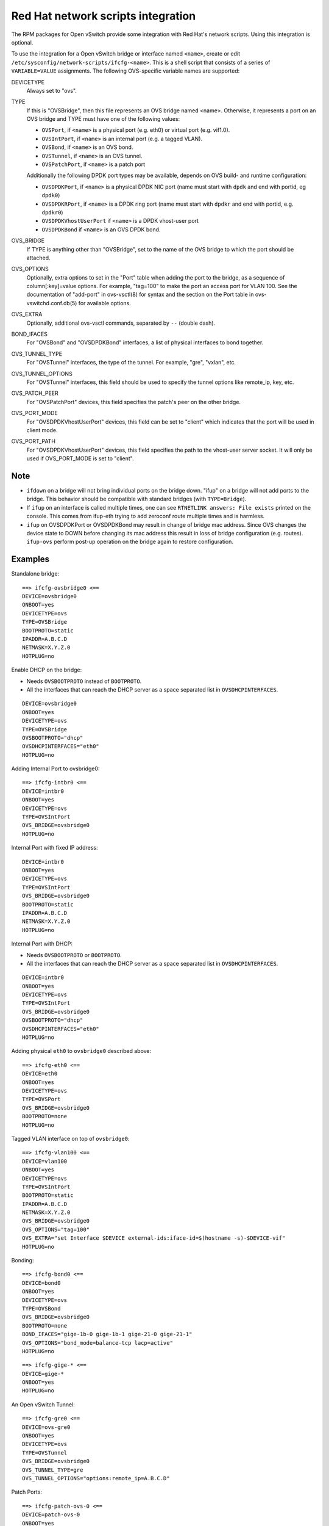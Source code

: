 ===================================
Red Hat network scripts integration
===================================

The RPM packages for Open vSwitch provide some integration with Red Hat's
network scripts.  Using this integration is optional.

To use the integration for a Open vSwitch bridge or interface named ``<name>``,
create or edit ``/etc/sysconfig/network-scripts/ifcfg-<name>``.  This is a
shell script that consists of a series of ``VARIABLE=VALUE`` assignments.  The
following OVS-specific variable names are supported:

DEVICETYPE
  Always set to "ovs".

TYPE
  If this is "OVSBridge", then this file represents an OVS bridge named <name>.
  Otherwise, it represents a port on an OVS bridge and TYPE must have one of
  the following values:

  * ``OVSPort``, if ``<name>`` is a physical port (e.g. eth0) or
    virtual port (e.g. vif1.0).

  * ``OVSIntPort``, if ``<name>`` is an internal port (e.g. a tagged
    VLAN).

  * ``OVSBond``, if ``<name>`` is an OVS bond.

  * ``OVSTunnel``, if ``<name>`` is an OVS tunnel.

  * ``OVSPatchPort``, if ``<name>`` is a patch port

  Additionally the following DPDK port types may be available, depends on OVS
  build- and runtime configuration:

  * ``OVSDPDKPort``, if ``<name>`` is a physical DPDK NIC port (name must start
    with ``dpdk`` and end with portid, eg ``dpdk0``)

  * ``OVSDPDKRPort``, if ``<name>`` is a DPDK ring port (name must start with
    ``dpdkr`` and end with portid, e.g. ``dpdkr0``)

  * ``OVSDPDKVhostUserPort`` if ``<name>`` is a DPDK vhost-user port

  * ``OVSDPDKBond`` if ``<name>`` is an OVS DPDK bond.

OVS_BRIDGE
  If TYPE is anything other than "OVSBridge", set to the name of the OVS bridge
  to which the port should be attached.

OVS_OPTIONS
  Optionally, extra options to set in the "Port" table when adding the port to
  the bridge, as a sequence of column[:key]=value options.  For example,
  "tag=100" to make the port an access port for VLAN 100.  See the
  documentation of "add-port" in ovs-vsctl(8) for syntax and the section on the
  Port table in ovs-vswitchd.conf.db(5) for available options.

OVS_EXTRA
  Optionally, additional ovs-vsctl commands, separated by ``--`` (double dash).

BOND_IFACES
  For "OVSBond" and "OVSDPDKBond" interfaces, a list of physical interfaces to
  bond together.

OVS_TUNNEL_TYPE
  For "OVSTunnel" interfaces, the type of the tunnel.  For example, "gre",
  "vxlan", etc.

OVS_TUNNEL_OPTIONS
  For "OVSTunnel" interfaces, this field should be used to specify the tunnel
  options like remote_ip, key, etc.

OVS_PATCH_PEER
  For "OVSPatchPort" devices, this field specifies the patch's peer on the
  other bridge.

OVS_PORT_MODE
  For "OVSDPDKVhostUserPort" devices, this field can be set to "client" which
  indicates that the port will be used in client mode.

OVS_PORT_PATH
  For "OVSDPDKVhostUserPort" devices, this field specifies the path to the
  vhost-user server socket.  It will only be used if OVS_PORT_MODE is set to
  "client".

Note
----

* ``ifdown`` on a bridge will not bring individual ports on the bridge down.
  "ifup" on a bridge will not add ports to the bridge.  This behavior should be
  compatible with standard bridges (with ``TYPE=Bridge``).

* If ``ifup`` on an interface is called multiple times, one can see ``RTNETLINK
  answers: File exists`` printed on the console. This comes from ifup-eth
  trying to add zeroconf route multiple times and is harmless.

* ``ifup`` on OVSDPDKPort or OVSDPDKBond may result in change of bridge mac address.
  Since OVS changes the device state to DOWN before changing its mac address this
  result in loss of bridge configuration (e.g. routes). ``ifup-ovs`` perform post-up
  operation on the bridge again to restore configuration.

Examples
--------

Standalone bridge:

::

    ==> ifcfg-ovsbridge0 <==
    DEVICE=ovsbridge0
    ONBOOT=yes
    DEVICETYPE=ovs
    TYPE=OVSBridge
    BOOTPROTO=static
    IPADDR=A.B.C.D
    NETMASK=X.Y.Z.0
    HOTPLUG=no

Enable DHCP on the bridge:

* Needs ``OVSBOOTPROTO`` instead of ``BOOTPROTO``.
* All the interfaces that can reach the DHCP server as a space separated list
  in ``OVSDHCPINTERFACES``.

::

    DEVICE=ovsbridge0
    ONBOOT=yes
    DEVICETYPE=ovs
    TYPE=OVSBridge
    OVSBOOTPROTO="dhcp"
    OVSDHCPINTERFACES="eth0"
    HOTPLUG=no


Adding Internal Port to ovsbridge0:

::

    ==> ifcfg-intbr0 <==
    DEVICE=intbr0
    ONBOOT=yes
    DEVICETYPE=ovs
    TYPE=OVSIntPort
    OVS_BRIDGE=ovsbridge0
    HOTPLUG=no

Internal Port with fixed IP address:

::

    DEVICE=intbr0
    ONBOOT=yes
    DEVICETYPE=ovs
    TYPE=OVSIntPort
    OVS_BRIDGE=ovsbridge0
    BOOTPROTO=static
    IPADDR=A.B.C.D
    NETMASK=X.Y.Z.0
    HOTPLUG=no

Internal Port with DHCP:

* Needs ``OVSBOOTPROTO`` or ``BOOTPROTO``.
* All the interfaces that can reach the DHCP server as a space separated list
  in ``OVSDHCPINTERFACES``.

::

    DEVICE=intbr0
    ONBOOT=yes
    DEVICETYPE=ovs
    TYPE=OVSIntPort
    OVS_BRIDGE=ovsbridge0
    OVSBOOTPROTO="dhcp"
    OVSDHCPINTERFACES="eth0"
    HOTPLUG=no

Adding physical ``eth0`` to ``ovsbridge0`` described above:

::

     ==> ifcfg-eth0 <==
     DEVICE=eth0
     ONBOOT=yes
     DEVICETYPE=ovs
     TYPE=OVSPort
     OVS_BRIDGE=ovsbridge0
     BOOTPROTO=none
     HOTPLUG=no

Tagged VLAN interface on top of ``ovsbridge0``:

::

    ==> ifcfg-vlan100 <==
    DEVICE=vlan100
    ONBOOT=yes
    DEVICETYPE=ovs
    TYPE=OVSIntPort
    BOOTPROTO=static
    IPADDR=A.B.C.D
    NETMASK=X.Y.Z.0
    OVS_BRIDGE=ovsbridge0
    OVS_OPTIONS="tag=100"
    OVS_EXTRA="set Interface $DEVICE external-ids:iface-id=$(hostname -s)-$DEVICE-vif"
    HOTPLUG=no

Bonding:

::

    ==> ifcfg-bond0 <==
    DEVICE=bond0
    ONBOOT=yes
    DEVICETYPE=ovs
    TYPE=OVSBond
    OVS_BRIDGE=ovsbridge0
    BOOTPROTO=none
    BOND_IFACES="gige-1b-0 gige-1b-1 gige-21-0 gige-21-1"
    OVS_OPTIONS="bond_mode=balance-tcp lacp=active"
    HOTPLUG=no

::

    ==> ifcfg-gige-* <==
    DEVICE=gige-*
    ONBOOT=yes
    HOTPLUG=no

An Open vSwitch Tunnel:

::

    ==> ifcfg-gre0 <==
    DEVICE=ovs-gre0
    ONBOOT=yes
    DEVICETYPE=ovs
    TYPE=OVSTunnel
    OVS_BRIDGE=ovsbridge0
    OVS_TUNNEL_TYPE=gre
    OVS_TUNNEL_OPTIONS="options:remote_ip=A.B.C.D"

Patch Ports:

::

    ==> ifcfg-patch-ovs-0 <==
    DEVICE=patch-ovs-0
    ONBOOT=yes
    DEVICETYPE=ovs
    TYPE=OVSPatchPort
    OVS_BRIDGE=ovsbridge0
    OVS_PATCH_PEER=patch-ovs-1

::

    ==> ifcfg-patch-ovs-1 <==
    DEVICE=patch-ovs-1
    ONBOOT=yes
    DEVICETYPE=ovs
    TYPE=OVSPatchPort
    OVS_BRIDGE=ovsbridge1
    OVS_PATCH_PEER=patch-ovs-0

User bridge:

::

    ==> ifcfg-obr0 <==
    DEVICE=obr0
    ONBOOT=yes
    DEVICETYPE=ovs
    TYPE=OVSUserBridge
    BOOTPROTO=static
    IPADDR=A.B.C.D
    NETMASK=X.Y.Z.0
    HOTPLUG=no

DPDK NIC port:

::

    ==> ifcfg-dpdk0 <==
    DPDK vhost-user port:
    DEVICE=dpdk0
    ONBOOT=yes
    DEVICETYPE=ovs
    TYPE=OVSDPDKPort
    OVS_BRIDGE=obr0

::

    ==> ifcfg-vhu0 <==
    DEVICE=vhu0
    ONBOOT=yes
    DEVICETYPE=ovs
    TYPE=OVSDPDKVhostUserPort
    OVS_BRIDGE=obr0

::

    ==> ifcfg-bond0 <==
    DEVICE=bond0
    ONBOOT=yes
    DEVICETYPE=ovs
    TYPE=OVSDPDKBond
    OVS_BRIDGE=ovsbridge0
    BOOTPROTO=none
    BOND_IFACES="dpdk0 dpdk1"
    OVS_OPTIONS="bond_mode=active-backup"
    HOTPLUG=no


Red Hat systemd integration
---------------------------

The RPM packages for Open vSwitch provide support for systemd integration. It's
recommended to use the openvswitch.service to start and stop the Open vSwitch
daemons. The below table shows systemd's behavior:

=============================== ============== ============== ============== =============== ===============
              -                 Process Status                systemctl <> status
------------------------------- ----------------------------- ----------------------------------------------
Action                          ovs-vswitch     ovsdb-server  openvswitch    ovs-vswitchd    ovsdb-server
=============================== ============== ============== ============== =============== ===============
systemctl start openvswitch*    started        started        active, exited active, running active, running
crash of vswitchd               crash, started re-started     active, exited active, running active, running
crash of ovsdb                  re-started     crash, started active, exited active, running active, running
systemctl restart openvswitch   re-started     re-started     active, exited active, running active, running
systemctl restart ovs-vswitchd  re-started     re-started     active, exited active, running active, running
systemctl restart ovsdb-server  re-started     re-started     active, exited active, running active, running
systemctl stop openvswitch      stopped        stopped        inactive, dead inactive, dead  inactive, dead
systemctl stop ovs-vswitchd     stopped        stopped        inactive, dead inactive, dead  inactive, dead
systemctl stop ovsdb-server     stopped        stopped        inactive, dead inactive, dead  inactive, dead
systemctl start ovs-vswitchd*   started        started        inactive, dead active, running active, running
systemctl start ovsdb-server*   not started    started        inactive, dead inactive, dead  active, running
=============================== ============== ============== ============== =============== ===============


\* These commands where executed when no Open vSwitch related processes where
running. All other commands where executed when Open vSwitch was successfully
running.


Non-root User Support
-----------------------
Fedora and RHEL support running the Open vSwitch daemons as a non-root user.
By default, a fresh installation will create an *openvswitch* user, along
with any additional support groups needed (such as *hugetlbfs* for DPDK
support).

This is controlled by modifying the ``OVS_USER_ID`` option.  Setting this
to 'root:root', or commenting the variable out will revert this behavior.


Reporting Bugs
--------------

Please report problems to bugs@openvswitch.org.

